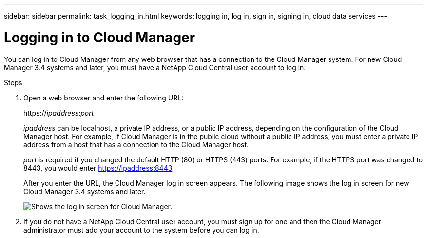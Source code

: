 ---
sidebar: sidebar
permalink: task_logging_in.html
keywords: logging in, log in, sign in, signing in, cloud data services
---

= Logging in to Cloud Manager
:hardbreaks:
:nofooter:
:icons: font
:linkattrs:
:imagesdir: ./media/

[.lead]
You can log in to Cloud Manager from any web browser that has a connection to the Cloud Manager system. For new Cloud Manager 3.4 systems and later, you must have a NetApp Cloud Central user account to log in.

.Steps

. Open a web browser and enter the following URL:
+
https://_ipaddress_:__port__
+
_ipaddress_ can be localhost, a private IP address, or a public IP address, depending on the configuration of the Cloud Manager host. For example, if Cloud Manager is in the public cloud without a public IP address, you must enter a private IP address from a host that has a connection to the Cloud Manager host.
+
_port_ is required if you changed the default HTTP (80) or HTTPS (443) ports. For example, if the HTTPS port was changed to 8443, you would enter https://ipaddress:8443
+
After you enter the URL, the Cloud Manager log in screen appears. The following image shows the log in screen for new Cloud Manager 3.4 systems and later.
+
image:screenshot_login.gif[Shows the log in screen for Cloud Manager.]

. If you do not have a NetApp Cloud Central user account, you must sign up for one and then the Cloud Manager administrator must add your account to the system before you can log in.
